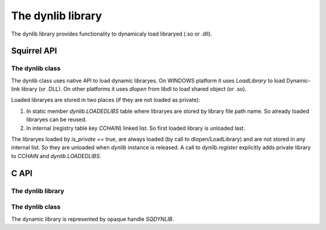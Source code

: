 .. _stdlib_stddynlib:

=============================
The dynlib library
=============================

The dynlib library provides functionality to dynamicaly load libraryed (.so or .dll).

--------------
Squirrel API
--------------

++++++++++++++++
The dynlib class
++++++++++++++++

The dynlib class uses native API to load dynamic libraryes.
On WINDOWS platform it uses `LoadLibrary` to load Dynamic-link library (or .DLL).
On other platforms it uses `dlopen` from libdl to load shared object (or .so).

Loaded libraryes are stored in two places (if they are not loaded as private):

1.  In static member `dynlib.LOADEDLIBS` table where libraryes are stored by library file path name. So already loaded libraryes can be reused.

2.  In internal (registry table key `CCHAIN`) linked list. So first loaded library is unloaded last.

The libraryes loaded by `is_private` == true, are always loaded (by call to dlopen/LoadLibrary) and are not stored in any internal list.
So they are unloaded when `dynlib` instance is released. A call to `dynlib.register` explicitly adds private library to `CCHAIN` and `dynlib.LOADEDLIBS`.

.. js:class:: dynlib(path, [is_private])

    :param string path: Path to library.
    :param bool is_private: Optional. States if loaded library will be private to this instance. Default if false.

    Loads a dynamic library `path`.
    
    If `is_private` == false (default), `dynlib` first checks in `dynlib.LOADEDLIBS` for already loaded library.
    Then new library is loaded.
    
    If `is_private` == true, library is loaded always.

.. js:function:: dynlib.cfunction( sym_name, [nparams, type_check])

    :param string sym_name: Name of symbol in library.
    :param integer nparams: Optional. Number of parameters.
    :param integer type_check: Optional. Type checks for parameters.
    
    Create new squirrel function from symbol `sym_name` with optional `nparams` and `type_check` (see `sq_setparamscheck`).

.. js:function:: dynlib.symbol( sym_name)

    :param string sym_name: Name of symbol in library.

    Returns UserPointer to a `sym_name` symbol from library.

.. js:function:: dynlib.register()

    Adds private library to `dynlib.LOADEDLIBS`. This call will do the work only once and only for private library.

--------------
C API
--------------

+++++++++++++++++++
The dynlib library
+++++++++++++++++++

.. c:function:: SQRESULT sqstd_register_dynlib(HSQUIRRELVM v)

    :param HSQUIRRELVM v: the target VM
    :returns: an SQRESULT
    :remarks: The function aspects a table on top of the stack where to register the global library functions.

    Initialize and register the dynlib library in the given VM.

.. c:function:: SQInteger sqstd_load_dynlib(HSQUIRRELVM v)

    :param HSQUIRRELVM v: the target VM
    :returns: an SQRESULT

    Dynlib loader function.

++++++++++++++++++++++++
The dynlib class
++++++++++++++++++++++++

The dynamic library is represented by opaque handle `SQDYNLIB`.

.. c:function:: SQDYNLIB sqstd_dynlib_rawload( const SQChar *path)

    :param SQChar* path: Library path name
    :returns: Library handle or NULL on error.
    
    Calls native function to open dynamic library.

.. c:function:: SQUserPointer sqstd_dynlib_rawsym( SQDYNLIB lib, const SQChar *name)

    :param SQDYNLIB lib: Library handle
    :param SQChar* name: Symbol name
    :returns: Address of symbol or NULL if symbol is not found.
    
    Calls native function to search for symbol with `name` in dynamic library `lib`.

.. c:function:: SQBool sqstd_dynlib_rawclose( SQDYNLIB lib)

    :param SQDYNLIB lib: Library handle
    :returns: false if OK, true on error.
    
    Calls native function to close dynamic library.


.. c:function:: SQRESULT sqstd_dynlib_error( HSQUIRRELVM v)

    :param HSQUIRRELVM v: the target VM
    :returns: an SQRESULT

    Pushes to stack string representing last error occured in calls to native dynamic library functions.


.. c:function:: SQRESULT sqstd_dynlib_load(HSQUIRRELVM v, const SQChar *path, SQBool is_private, SQDYNLIB *plib)

    :param HSQUIRRELVM v: the target VM
    :param SQChar* path: Library path name
    :param SQBool is_private: If library will be loaded private
    :param SQDYNLIB* plib: Output, handle to library
    :returns: an SQRESULT
    
    Loads dynamic library `path` using mechanisms of `dynlib.LOADEDLIBS` and `CCHAIN` to load and register library.

.. c:function:: SQRESULT sqstd_dynlib_sym(HSQUIRRELVM v,SQDYNLIB lib, const SQChar *sym_name, SQUserPointer *psym)

    :param HSQUIRRELVM v: the target VM
    :param SQDYNLIB lib: Library handle
    :param SQChar* name: Symbol name
    :param SQUserPointer* psym: Output, address of symbol
    :returns: an SQRESULT

    Search for symbol `name` in library `lib`.

.. c:function:: SQRESULT sqstd_dynlib_register(HSQUIRRELVM v, SQDYNLIB lib, const SQChar *path)

    :param HSQUIRRELVM v: the target VM
    :param SQDYNLIB lib: Library handle
    :param SQChar* path: Library path name
    :returns: an SQRESULT

    Register a private libraray `lib` with path name `path`.

